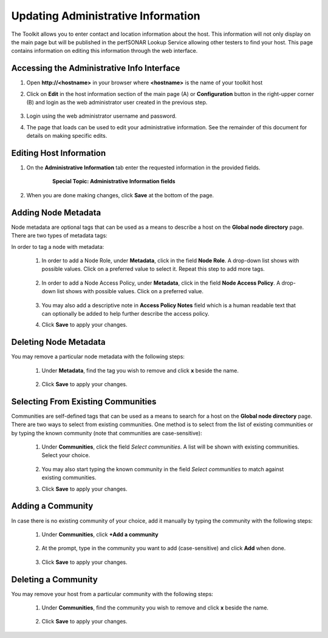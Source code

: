 ***********************************
Updating Administrative Information
***********************************

The Toolkit allows you to enter contact and location information about the host. This information will not only display on the main page but will be published in the perfSONAR Lookup Service allowing other testers to find your host. This page contains information on editing this information through the web interface. 

Accessing the Administrative Info Interface
===========================================
#. Open **http://<hostname>** in your browser where **<hostname>** is the name of your toolkit host
#. Click on **Edit** in the host information section of the main page (A) or **Configuration** button in the right-upper corner (B) and login as the web administrator user created in the previous step.

    .. image:: images/manage_admin_info-edit.png

#. Login using the web administrator username and password.
    .. seealso:: See :doc:`manage_users` for more details on creating a web administrator account
    
#. The page that loads can be used to edit your administrative information. See the remainder of this document for details on making specific edits.
    .. image:: images/manage_admin_info-overview.png

Editing Host Information
========================
#. On the **Administrative Information** tab enter the requested information in the provided fields.

    .. image:: images/manage_admin_info-filled.png
    
    .. container:: topic
    
        **Special Topic: Administrative Information fields**
    
        .. glossary::

            Organization Name
                The name of the organization to which this host belongs
            
            City
                The city where the host resides
            
            State/Province
                The state, province or other country-specific region where the host resides. May be the 2-letter abbreviation if applicable.
        
            Country
                The country where the host resides
        
            ZIP/Postal Code
                The postal code of the location where the host resides
        
            Administrator Name
                The full name of a person to contact about this host
        
            Administrator Email
                The email address where correspondence regarding this host may be sent
        
            Latitude
                The latitude of the host as a decimal number between -90 and 90. Note that if you are in the southern hemisphere, this value should be negative.
        
            Longitude
                The longitude of the host as a decimal number between -180 and 180. Note that if you are in the western hemisphere, this value should be negative. 
        
#. When you are done making changes, click **Save** at the bottom of the page.

Adding Node Metadata
====================
Node metadata are optional tags that can be used as a means to describe a host on the **Global node directory** page. There are two types of metadata tags:
    .. glossary::
        
        Node Role
            It describes the node roles in the domain. It helps potential users of this node to recognize the place of node installation in the owners' domain. You may select multiple Roles for a node.
            
        Node Access Policy
            It is used to indicate the access policy for a node: whether it's a public access node, private with no access, R&E only or with limited access. You may select only one Access Policy for a node.
            
In order to tag a node with metadata:

    #. In order to add a Node Role, under **Metadata**, click in the field **Node Role**. A drop-down list shows with possible values. Click on a preferred value to select it. Repeat this step to add more tags.
    
            .. image:: images/manage_admin_info-meta-add-role.png
    #. In order to add a Node Access Policy, under **Metadata**, click in the field **Node Access Policy**. A drop-down list shows with possible values. Click on a preferred value.
    
            .. image:: images/manage_admin_info-meta-add-policy.png
    #. You may also add a descriptive note in **Access Policy Notes** field which is a human readable text that can optionally be added to help further describe the access policy.
    
    #. Click **Save** to apply your changes.

Deleting Node Metadata
======================
You may remove a particular node metadata with the following steps:
    
    #. Under **Metadata**, find the tag you wish to remove and click **x** beside the name.
    
        .. image:: images/manage_admin_info-meta-delete.png
    #. Click **Save** to apply your changes.

Selecting From Existing Communities
===================================
Communities are self-defined tags that can be used as a means to search for a host on the **Global node directory** page. There are two ways to select from existing communities. One method is to select from the list of existing communities or by typing the known community (note that communities are case-sensitive):

    #. Under **Communities**, click the field *Select communities*. A list will be shown with existing communities. Select your choice.
    
        .. image:: images/manage_admin_info-comm-select.png
    #. You may also start typing the known community in the field *Select communities* to match against existing communities.
    #. Click **Save** to apply your changes.

Adding a Community
==================
In case there is no existing community of your choice, add it manually by typing the community with the following steps:

    #. Under **Communities**, click **+Add a community**
    
        .. image:: images/manage_admin_info-comm-add1.png
    #. At the prompt, type in the community you want to add (case-sensitive) and click **Add** when done.
    
        .. image:: images/manage_admin_info-comm-add2.png
    #. Click **Save** to apply your changes.

Deleting a Community
====================
You may remove your host from a particular community with the following steps:
    
    #. Under **Communities**, find the community you wish to remove and click **x** beside the name.
    
        .. image:: images/manage_admin_info-comm-delete.png
    #. Click **Save** to apply your changes.

